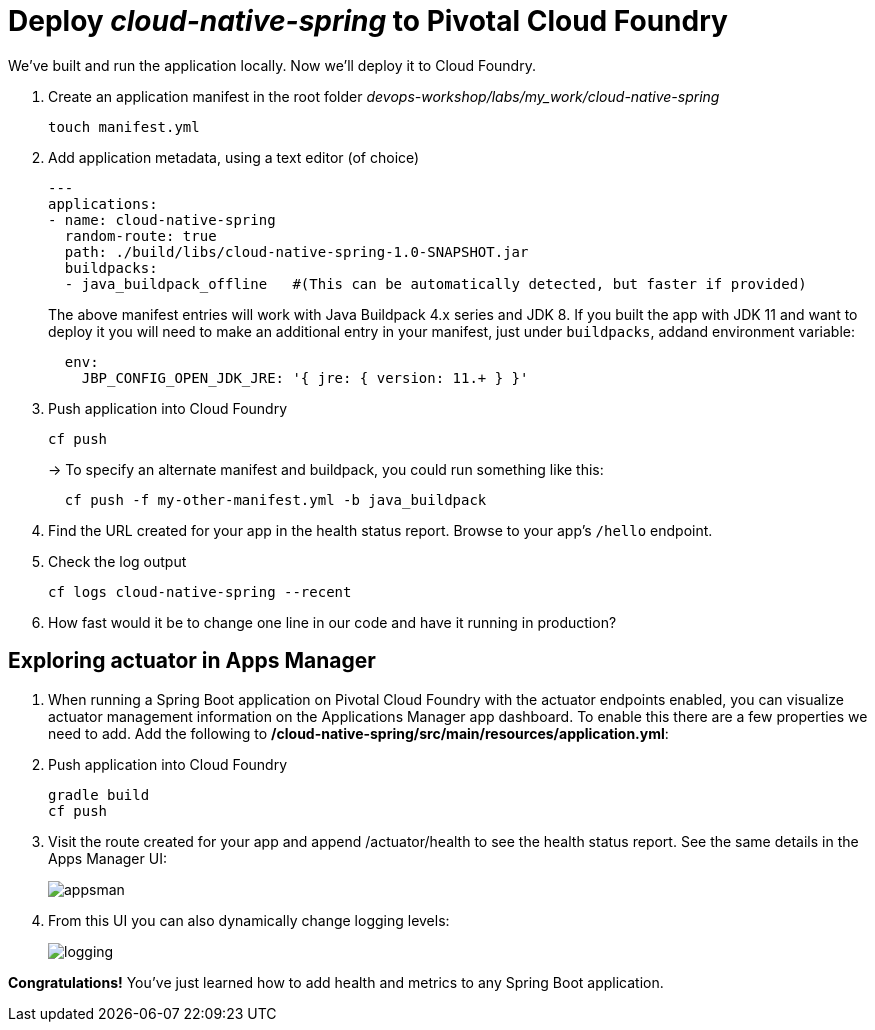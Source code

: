 = Deploy _cloud-native-spring_ to Pivotal Cloud Foundry

We've built and run the application locally.  Now we'll deploy it to Cloud Foundry.

. Create an application manifest in the root folder _devops-workshop/labs/my_work/cloud-native-spring_
+
  touch manifest.yml

. Add application metadata, using a text editor (of choice)
+
[source,bash]
---------------------------------------------------------------------
---
applications:
- name: cloud-native-spring
  random-route: true
  path: ./build/libs/cloud-native-spring-1.0-SNAPSHOT.jar
  buildpacks:
  - java_buildpack_offline   #(This can be automatically detected, but faster if provided)
---------------------------------------------------------------------
+
The above manifest entries will work with Java Buildpack 4.x series and JDK 8.  If you built the app with JDK 11 and want to deploy it you will need to make an additional entry in your manifest, just under `buildpacks`, addand environment variable:
+
[source,bash]
---------------------------------------------------------------------
  env:
    JBP_CONFIG_OPEN_JDK_JRE: '{ jre: { version: 11.+ } }'
---------------------------------------------------------------------

. Push application into Cloud Foundry
+
[source,bash]
---------------------------------------------------------------------
cf push
---------------------------------------------------------------------
+
-> To specify an alternate manifest and buildpack, you could run something like this:
+
[source,bash]
---------------------------------------------------------------------
  cf push -f my-other-manifest.yml -b java_buildpack
---------------------------------------------------------------------

. Find the URL created for your app in the health status report. Browse to your app's `/hello` endpoint.

. Check the log output
+
[source,bash]
---------------------------------------------------------------------
cf logs cloud-native-spring --recent
---------------------------------------------------------------------

. How fast would it be to change one line in our code and have it running in production?

== Exploring actuator in Apps Manager

. When running a Spring Boot application on Pivotal Cloud Foundry with the actuator endpoints enabled, you can visualize actuator management information on the Applications Manager app dashboard.  To enable this there are a few properties we need to add.  Add the following to */cloud-native-spring/src/main/resources/application.yml*:

. Push application into Cloud Foundry
+
  gradle build
  cf push

. Visit the route created for your app and append /actuator/health to see the health status report. See the same details in the Apps Manager UI:
+
image::images/appsman.jpg[]

. From this UI you can also dynamically change logging levels:
+
image::images/logging.jpg[]

*Congratulations!* You’ve just learned how to add health and metrics to any Spring Boot application.


